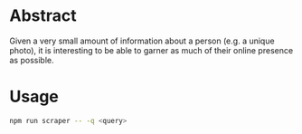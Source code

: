 * Abstract
Given a very small amount of information about a person (e.g. a unique photo), it is interesting to be able to garner as much of their online presence as possible.
* Usage
#+begin_src bash
npm run scraper -- -q <query>
#+end_src
